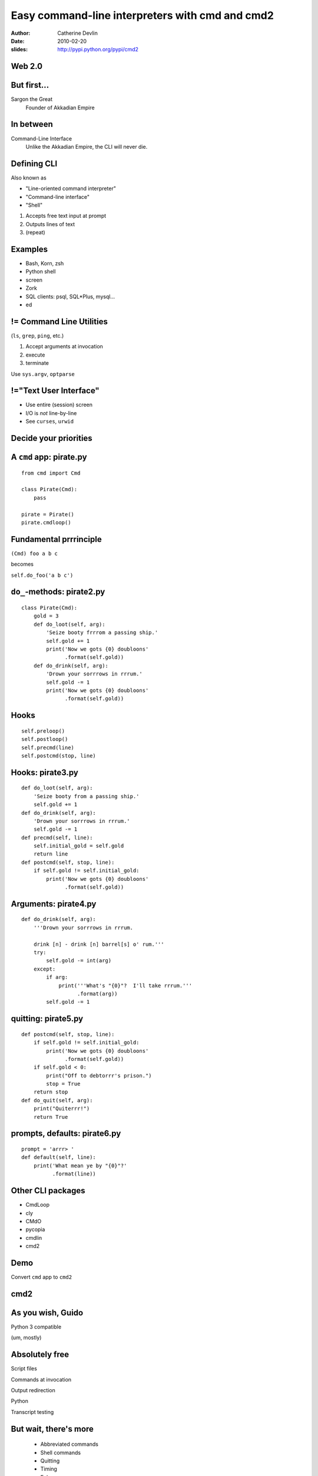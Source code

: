 ================================================
Easy command-line interpreters with cmd and cmd2
================================================

:author:  Catherine Devlin
:date:    2010-02-20
:slides:  http://pypi.python.org/pypi/cmd2

Web 2.0
=======

.. image:: web-2-0-logos.gif
   :height: 350px
   
But first...
============

.. image:: sargon.jpg
   :height: 250px

.. image:: akkad.png
   :height: 250px
   
Sargon the Great
  Founder of Akkadian Empire
  
.. twenty-third century BC

In between
==========

.. image:: apple.jpg
   :height: 250px
 
Command-Line Interface
  Unlike the Akkadian Empire, 
  the CLI will never die.

Defining CLI
============

Also known as
  
- "Line-oriented command interpreter"
- "Command-line interface"
- "Shell"

1. Accepts free text input at prompt
2. Outputs lines of text
3. (repeat)

Examples
========

.. class:: big

   * Bash, Korn, zsh
   * Python shell
   * screen
   * Zork
   * SQL clients: psql, SQL*\Plus, mysql...
   * ed

.. ``ed`` proves that CLI is sometimes the wrong answer.

!= Command Line Utilities
=========================

.. class:: big

   (``ls``, ``grep``, ``ping``, etc.)

   1. Accept arguments at invocation
   2. execute
   3. terminate

   Use ``sys.argv``, ``optparse``

!="Text User Interface"
=======================

* Use entire (session) screen
* I/O is *not* line-by-line
* See ``curses``, ``urwid``

.. image:: urwid.png
   :height: 250px
   

Decide your priorities
======================

.. image:: strategy.png
   :height: 350px
   
A ``cmd`` app: pirate.py
========================

::

   from cmd import Cmd
   
   class Pirate(Cmd):
       pass
   
   pirate = Pirate()
   pirate.cmdloop()

.. Nothing here... but history and help

.. ctrl-r for bash-style history

Fundamental prrrinciple
=======================

.. class:: huge
     
   ``(Cmd) foo a b c``  
   
   becomes

   ``self.do_foo('a b c')``

``do_``-methods: pirate2.py
===========================

::

   class Pirate(Cmd):
       gold = 3
       def do_loot(self, arg):
           'Seize booty frrrom a passing ship.'
           self.gold += 1
           print('Now we gots {0} doubloons'
                 .format(self.gold))
       def do_drink(self, arg):
           'Drown your sorrrows in rrrum.'
           self.gold -= 1
           print('Now we gots {0} doubloons'
                 .format(self.gold))

.. do_methods; more help           

Hooks
=====

.. image:: hook.jpg
   :height: 250px

::

   self.preloop()
   self.postloop()
   self.precmd(line)
   self.postcmd(stop, line)

Hooks: pirate3.py
=================

::

    def do_loot(self, arg):
        'Seize booty from a passing ship.'
        self.gold += 1
    def do_drink(self, arg):
        'Drown your sorrrows in rrrum.'        
        self.gold -= 1
    def precmd(self, line):
        self.initial_gold = self.gold
        return line
    def postcmd(self, stop, line):   
        if self.gold != self.initial_gold:
            print('Now we gots {0} doubloons'
                  .format(self.gold))
           
Arguments: pirate4.py
=====================

::

        def do_drink(self, arg):
            '''Drown your sorrrows in rrrum.
            
            drink [n] - drink [n] barrel[s] o' rum.'''  
            try:
                self.gold -= int(arg)
            except:
                if arg:
                    print('''What's "{0}"?  I'll take rrrum.'''
                          .format(arg))
                self.gold -= 1            
        
quitting: pirate5.py
====================

::

    def postcmd(self, stop, line):   
        if self.gold != self.initial_gold:
            print('Now we gots {0} doubloons'
                  .format(self.gold))
        if self.gold < 0:
            print("Off to debtorrr's prison.")
            stop = True
        return stop
    def do_quit(self, arg):
        print("Quiterrr!")
        return True    

prompts, defaults: pirate6.py
=============================

::

    prompt = 'arrr> '
    def default(self, line):
        print('What mean ye by "{0}"?'
              .format(line))

Other CLI packages
==================

.. class:: big

   * CmdLoop
   * cly
   * CMdO
   * pycopia
   * cmdlin
   * cmd2                      

Demo
====

.. class:: huge

   Convert ``cmd`` app to ``cmd2``

cmd2
====

.. image:: schematic.png
   :height: 350px

As you wish, Guido
==================

.. class:: huge

   Python 3 compatible

(um, mostly)

Absolutely free
===============

Script files

Commands at invocation

Output redirection    

Python

Transcript testing

But wait, there's more
======================

    * Abbreviated commands
    * Shell commands
    * Quitting
    * Timing
    * Echo
    * Debug
    
Minor changes: pirate7.py
=========================    

::

    default_to_shell = True
    multilineCommands = ['sing']
    terminators = Cmd.terminators + ['...']
    songcolor = 'blue'
    settable = Cmd.settable + 'songcolor Color to ``sing`` in (red/blue/green/cyan/magenta, bold, underline)'
    Cmd.shortcuts.update({'~': 'sing'})
    def do_sing(self, arg):
        print(self.colorize(arg, self.songcolor))
    
Now how much would you pay?
===========================

options / flags

Quiet (suppress feedback) 

BASH-style ``select``

Parsing: terminators, suffixes
        
Options: pirate8.py
===================

::

    @options([make_option('--ho', type='int', default=2,
                          help="How often to chant 'ho'"),
              make_option('-c', '--commas',
                          action="store_true", 
                          help="Intersperse commas")])
    def do_yo(self, arg, opts):
        chant = ['yo'] + ['ho'] * opts.ho
        separator = ', ' if opts.commas else ' '
        chant = separator.join(chant)
	        print('{0} and a bottle of {1}'
                      .format(chant, arg))

Serious example: sqlpython
==========================

.. class:: big

   ``cmd``-based app by Luca Canali @ CERN

   Replacement for Oracle SQL\*Plus

   Now ``cmd2``-based; postgreSQL; MySQL

sqlpython features
==================

.. class:: big

   * from ``cmd2``: scripts, redirection,
     py, etc.
   * multiple connections
   * UNIX: ls, cat, grep
   * Special output

File reporter
=============

.. class:: huge

   Gather info: Python

   Store: postgresql

   Report: html

Thank you
=========

.. class:: big

    http://pypi.python.org/pypi/cmd2

    http://catherinedevlin.blogspot.com

    http://catherinedevlin.pythoneers.com


